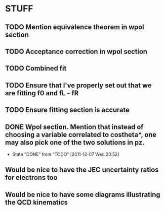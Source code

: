 * STUFF
** TODO Mention equivalence theorem in wpol section
** TODO Acceptance correction in wpol section
** TODO Combined fit
** TODO Ensure that I've properly set out that we are fitting f0 and fL - fR
** TODO Ensure fitting section is accurate
** DONE Wpol section. Mention that instead of choosing a variable correlated to costheta*, one may also pick one of the two solutions in pz.
   CLOSED: [2011-12-07 Wed 20:52]
   - State "DONE"       from "TODO"       [2011-12-07 Wed 20:52]

** Would be nice to have the JEC uncertainty ratios for electrons too
** Would be nice to have some diagrams illustrating the QCD kinematics
